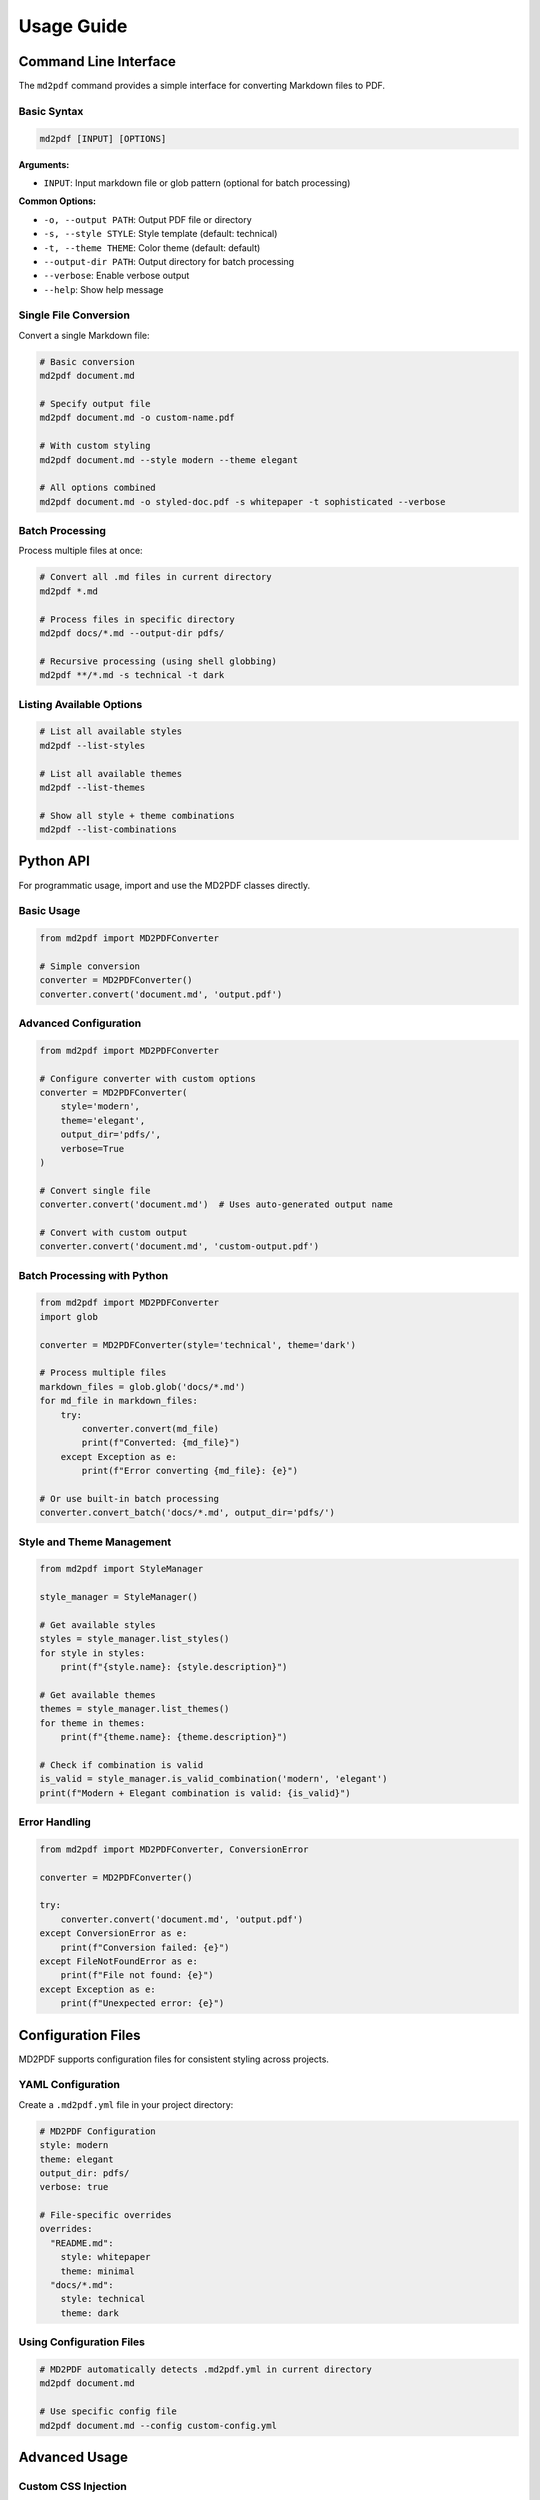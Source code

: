 Usage Guide
===========

Command Line Interface
----------------------

The ``md2pdf`` command provides a simple interface for converting Markdown files to PDF.

Basic Syntax
~~~~~~~~~~~~

.. code-block:: bash

   md2pdf [INPUT] [OPTIONS]

**Arguments:**

- ``INPUT``: Input markdown file or glob pattern (optional for batch processing)

**Common Options:**

- ``-o, --output PATH``: Output PDF file or directory
- ``-s, --style STYLE``: Style template (default: technical)
- ``-t, --theme THEME``: Color theme (default: default)
- ``--output-dir PATH``: Output directory for batch processing
- ``--verbose``: Enable verbose output
- ``--help``: Show help message

Single File Conversion
~~~~~~~~~~~~~~~~~~~~~~

Convert a single Markdown file:

.. code-block:: bash

   # Basic conversion
   md2pdf document.md

   # Specify output file
   md2pdf document.md -o custom-name.pdf

   # With custom styling
   md2pdf document.md --style modern --theme elegant

   # All options combined
   md2pdf document.md -o styled-doc.pdf -s whitepaper -t sophisticated --verbose

Batch Processing
~~~~~~~~~~~~~~~

Process multiple files at once:

.. code-block:: bash

   # Convert all .md files in current directory
   md2pdf *.md

   # Process files in specific directory
   md2pdf docs/*.md --output-dir pdfs/

   # Recursive processing (using shell globbing)
   md2pdf **/*.md -s technical -t dark

Listing Available Options
~~~~~~~~~~~~~~~~~~~~~~~~~

.. code-block:: bash

   # List all available styles
   md2pdf --list-styles

   # List all available themes
   md2pdf --list-themes

   # Show all style + theme combinations
   md2pdf --list-combinations

Python API
----------

For programmatic usage, import and use the MD2PDF classes directly.

Basic Usage
~~~~~~~~~~

.. code-block:: python

   from md2pdf import MD2PDFConverter

   # Simple conversion
   converter = MD2PDFConverter()
   converter.convert('document.md', 'output.pdf')

Advanced Configuration
~~~~~~~~~~~~~~~~~~~~~

.. code-block:: python

   from md2pdf import MD2PDFConverter

   # Configure converter with custom options
   converter = MD2PDFConverter(
       style='modern',
       theme='elegant',
       output_dir='pdfs/',
       verbose=True
   )

   # Convert single file
   converter.convert('document.md')  # Uses auto-generated output name

   # Convert with custom output
   converter.convert('document.md', 'custom-output.pdf')

Batch Processing with Python
~~~~~~~~~~~~~~~~~~~~~~~~~~~~

.. code-block:: python

   from md2pdf import MD2PDFConverter
   import glob

   converter = MD2PDFConverter(style='technical', theme='dark')

   # Process multiple files
   markdown_files = glob.glob('docs/*.md')
   for md_file in markdown_files:
       try:
           converter.convert(md_file)
           print(f"Converted: {md_file}")
       except Exception as e:
           print(f"Error converting {md_file}: {e}")

   # Or use built-in batch processing
   converter.convert_batch('docs/*.md', output_dir='pdfs/')

Style and Theme Management
~~~~~~~~~~~~~~~~~~~~~~~~~

.. code-block:: python

   from md2pdf import StyleManager

   style_manager = StyleManager()

   # Get available styles
   styles = style_manager.list_styles()
   for style in styles:
       print(f"{style.name}: {style.description}")

   # Get available themes
   themes = style_manager.list_themes()
   for theme in themes:
       print(f"{theme.name}: {theme.description}")

   # Check if combination is valid
   is_valid = style_manager.is_valid_combination('modern', 'elegant')
   print(f"Modern + Elegant combination is valid: {is_valid}")

Error Handling
~~~~~~~~~~~~~

.. code-block:: python

   from md2pdf import MD2PDFConverter, ConversionError

   converter = MD2PDFConverter()

   try:
       converter.convert('document.md', 'output.pdf')
   except ConversionError as e:
       print(f"Conversion failed: {e}")
   except FileNotFoundError as e:
       print(f"File not found: {e}")
   except Exception as e:
       print(f"Unexpected error: {e}")

Configuration Files
------------------

MD2PDF supports configuration files for consistent styling across projects.

YAML Configuration
~~~~~~~~~~~~~~~~~

Create a ``.md2pdf.yml`` file in your project directory:

.. code-block:: yaml

   # MD2PDF Configuration
   style: modern
   theme: elegant
   output_dir: pdfs/
   verbose: true

   # File-specific overrides
   overrides:
     "README.md":
       style: whitepaper
       theme: minimal
     "docs/*.md":
       style: technical
       theme: dark

Using Configuration Files
~~~~~~~~~~~~~~~~~~~~~~~~~

.. code-block:: bash

   # MD2PDF automatically detects .md2pdf.yml in current directory
   md2pdf document.md

   # Use specific config file
   md2pdf document.md --config custom-config.yml

Advanced Usage
--------------

Custom CSS Injection
~~~~~~~~~~~~~~~~~~~

Add custom CSS to any conversion:

.. code-block:: python

   from md2pdf import MD2PDFConverter

   custom_css = """
   /* Custom styles */
   body {
       font-family: 'Custom Font', serif;
   }
   .highlight {
       background-color: yellow;
   }
   """

   converter = MD2PDFConverter()
   converter.add_custom_css(custom_css)
   converter.convert('document.md', 'styled-output.pdf')

Metadata Extraction
~~~~~~~~~~~~~~~~~~

Extract document metadata:

.. code-block:: python

   from md2pdf import MD2PDFConverter

   converter = MD2PDFConverter()

   # Get metadata without conversion
   metadata = converter.extract_metadata('document.md')
   print(f"Title: {metadata.get('title', 'Untitled')}")
   print(f"Author: {metadata.get('author', 'Unknown')}")
   print(f"Word count: {metadata.get('word_count', 0)}")

Page Options
~~~~~~~~~~~

Control page layout and formatting:

.. code-block:: python

   from md2pdf import MD2PDFConverter, PageOptions

   page_options = PageOptions(
       size='A4',           # Page size
       margin='2cm',        # Page margins
       orientation='portrait'  # Page orientation
   )

   converter = MD2PDFConverter(page_options=page_options)
   converter.convert('document.md', 'custom-layout.pdf')

Working with Large Documents
~~~~~~~~~~~~~~~~~~~~~~~~~~~

For large documents, use memory-efficient processing:

.. code-block:: python

   from md2pdf import MD2PDFConverter

   # Enable streaming mode for large files
   converter = MD2PDFConverter(
       streaming=True,
       memory_limit='512MB'
   )

   # Process large document
   converter.convert('large-document.md', 'output.pdf')

Integration Examples
-------------------

GitHub Actions
~~~~~~~~~~~~~

Automate PDF generation in GitHub Actions:

.. code-block:: yaml

   name: Generate PDFs
   on: [push, pull_request]

   jobs:
     build-pdfs:
       runs-on: ubuntu-latest
       steps:
         - uses: actions/checkout@v2

         - name: Set up Python
           uses: actions/setup-python@v2
           with:
             python-version: 3.9

         - name: Install system dependencies
           run: |
             sudo apt-get update
             sudo apt-get install -y libcairo2-dev libpango1.0-dev libgdk-pixbuf2.0-dev

         - name: Install MD2PDF
           run: pip install md2pdf

         - name: Generate PDFs
           run: md2pdf docs/*.md --style modern --theme elegant --output-dir dist/

         - name: Upload PDFs
           uses: actions/upload-artifact@v2
           with:
             name: generated-pdfs
             path: dist/*.pdf

Pre-commit Hook
~~~~~~~~~~~~~~

Add PDF generation to pre-commit hooks:

.. code-block:: yaml

   # .pre-commit-config.yaml
   repos:
     - repo: local
       hooks:
         - id: generate-pdf-docs
           name: Generate PDF Documentation
           entry: md2pdf
           args: ['docs/*.md', '--style', 'technical', '--output-dir', 'pdfs/']
           language: system
           files: '\.md$'

Makefile Integration
~~~~~~~~~~~~~~~~~~

Add PDF generation to your Makefile:

.. code-block:: makefile

   # Makefile
   .PHONY: docs pdf clean

   docs: pdf

   pdf:
   	md2pdf docs/*.md --style whitepaper --theme sophisticated --output-dir dist/pdfs/

   clean:
   	rm -rf dist/pdfs/*.pdf

   # Generate specific document types
   technical-docs:
   	md2pdf technical/*.md --style technical --theme dark --output-dir dist/technical/

   user-guides:
   	md2pdf guides/*.md --style modern --theme elegant --output-dir dist/guides/
